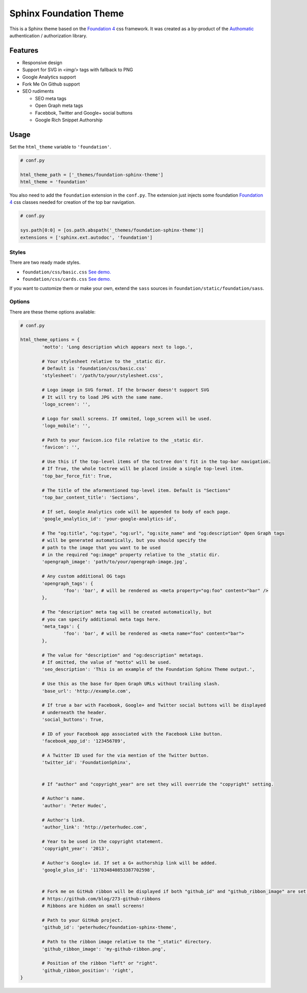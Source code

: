.. |foundation| replace:: Foundation 4
.. _foundation: http://foundation.zurb.com/

=======================
Sphinx Foundation Theme
=======================

This is a Sphinx theme based on the |foundation|_ css framework.
It was created as a by-product of the `Authomatic <http://peterhudec.github.io/authomatic>`_
authentication / authorization library.

Features
--------

*	Responsive design
*	Support for SVG in `<img/>` tags with fallback to PNG
*	Google Analytics support
*	Fork Me On Github support
*	SEO rudiments
	
	*	SEO meta tags
	*	Open Graph meta tags
	*	Facebbok, Twitter and Google+ social buttons
	*	Google Rich Snippet Authorship

Usage
-----

Set the ``html_theme`` variable to ``'foundation'``.

.. code-block:: python
	
	# conf.py

	html_theme_path = ['_themes/foundation-sphinx-theme']
	html_theme = 'foundation'

You also need to add the ``foundation`` extension in the ``conf.py``.
The extension just injects some foundation |foundation|_ css classes
needed for creation of the top bar navigation.

.. code-block:: python
	
	# conf.py

	sys.path[0:0] = [os.path.abspath('_themes/foundation-sphinx-theme')]
	extensions = ['sphinx.ext.autodoc', 'foundation']

Styles
^^^^^^

There are two ready made styles.

*	``foundation/css/basic.css`` `See demo. <http://peterhudec.github.io/foundation-sphinx-theme/basic/html/>`_
*	``foundation/css/cards.css`` `See demo. <http://peterhudec.github.io/foundation-sphinx-theme/cards/html/>`_

If you want to customize them or make your own,
extend the ``sass`` sources in ``foundation/static/foundation/sass``.


Options
^^^^^^^

There are these theme options available:

.. code-block:: python
	
	# conf.py
	
	html_theme_options = {
		'motto': 'Long description which appears next to logo.',

		# Your stylesheet relative to the _static dir.
		# Default is 'foundation/css/basic.css'
		'stylesheet': '/path/to/your/stylesheet.css',

		# Logo image in SVG format. If the browser doesn't support SVG
		# It will try to load JPG with the same name.
		'logo_screen': '',

		# Logo for small screens. If ommited, logo_screen will be used.
		'logo_mobile': '',

		# Path to your favicon.ico file relative to the _static dir.
		'favicon': '',

		# Use this if the top-level items of the toctree don't fit in the top-bar navigation.
		# If True, the whole toctree will be placed inside a single top-level item.
		'top_bar_force_fit': True,

		# The title of the aformentioned top-level item. Default is "Sections"
		'top_bar_content_title': 'Sections',

		# If set, Google Analytics code will be appended to body of each page.
		'google_analytics_id': 'your-google-analytics-id',

		# The "og:title", "og:type", "og:url", "og:site_name" and "og:description" Open Graph tags
		# will be generated automatically, but you should specify the
		# path to the image that you want to be used
		# in the required "og:image" property relative to the _static dir.
		'opengraph_image': 'path/to/your/opengraph-image.jpg',

		# Any custom additional OG tags
		'opengraph_tags': {
			'foo': 'bar', # will be rendered as <meta property="og:foo" content="bar" />
		},

		# The "description" meta tag will be created automatically, but
		# you can specify additional meta tags here.
		'meta_tags': {
			'foo': 'bar', # will be rendered as <meta name="foo" content="bar">
		},

		# The value for "description" and "og:description" metatags.
		# If omitted, the value of "motto" will be used.
		'seo_description': 'This is an example of the Foundation Sphinx Theme output.',

		# Use this as the base for Open Graph URLs without trailing slash.
		'base_url': 'http://example.com',

		# If true a bar with Facebook, Google+ and Twitter social buttons will be displayed
		# underneath the header.
		'social_buttons': True,

		# ID of your Facebook app associated with the Facebook Like button.
		'facebook_app_id': '123456789',

		# A Twitter ID used for the via mention of the Twitter button.
		'twitter_id': 'FoundationSphinx',


		# If "author" and "copyright_year" are set they will override the "copyright" setting.

		# Author's name.
		'author': 'Peter Hudec',

		# Author's link.
		'author_link': 'http://peterhudec.com',

		# Year to be used in the copyright statement.
		'copyright_year': '2013',

		# Author's Google+ id. If set a G+ authorship link will be added.
		'google_plus_id': '117034840853387702598',


		# Fork me on GitHub ribbon will be displayed if both "github_id" and "github_ribbon_image" are set:
		# https://github.com/blog/273-github-ribbons
		# Ribbons are hidden on small screens!

		# Path to your GitHub project.
		'github_id': 'peterhudec/foundation-sphinx-theme',

		# Path to the ribbon image relative to the "_static" directory.
		'github_ribbon_image': 'my-github-ribbon.png',

		# Position of the ribbon "left" or "right".
		'github_ribbon_position': 'right',
	}

